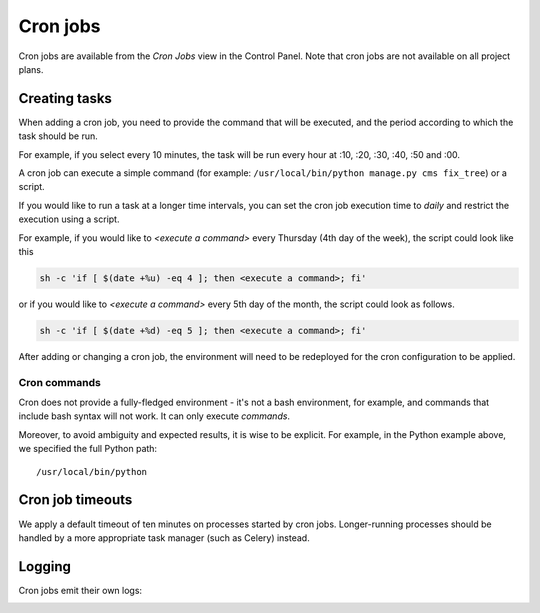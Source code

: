 ..  Do not change this or document name
    Referred to by: tutorial message 126 cronjobs-top
    Where: in the Control Panel Cron Jobs view
    As: https://docs.divio.com/en/latest/background/cron-jobs/

.. _cron-jobs:

Cron jobs
===============================

Cron jobs are available from the *Cron Jobs* view in the Control Panel. Note that cron jobs are not available on all
project plans.

..  image:: /images/cron-jobs.png
    :alt: 'Cron job management'
    :class: 'main-visual'


Creating tasks
--------------

When adding a cron job, you need to provide the command that will be executed, and the period according to which the
task should be run.

For example, if you select every 10 minutes, the task will be run every hour at :10, :20, :30, :40, :50 and :00.

A cron job can execute a simple command (for example: ``/usr/local/bin/python manage.py cms fix_tree``) or a script.


If you would like to run a task at a longer time intervals, you can set the cron job execution time to *daily* and restrict the execution using a script.

For example, if you would like to *<execute a command>* every Thursday (4th day of the week), the script could look like this
 
.. code-block::

  sh -c 'if [ $(date +%u) -eq 4 ]; then <execute a command>; fi'
 
or if you would like to *<execute a command>* every 5th day of the month, the script could look as follows.
 
.. code-block::

  sh -c 'if [ $(date +%d) -eq 5 ]; then <execute a command>; fi'


After adding or changing a cron job, the environment will need to be redeployed for the cron configuration to be
applied.


Cron commands
~~~~~~~~~~~~~

Cron does not provide a fully-fledged environment - it's not a bash environment, for example, and commands that include
bash syntax will not work. It can only execute *commands*.

Moreover, to avoid ambiguity and expected results, it is wise to be explicit. For example, in the Python example above,
we specified the full Python path::

    /usr/local/bin/python


Cron job timeouts
-----------------

We apply a default timeout of ten minutes on processes started by cron jobs. Longer-running processes should be handled
by a more appropriate task manager (such as Celery) instead.


Logging
-------

Cron jobs emit their own logs:

..  image:: /images/cron-job-logs.png
    :alt: 'Cron job logs'
    :class: 'main-visual'
